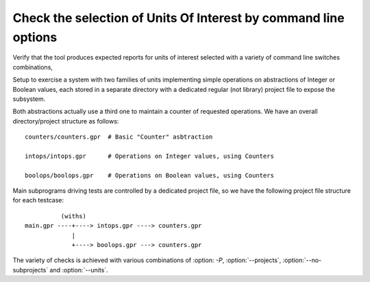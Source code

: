 Check the selection of Units Of Interest by command line options
================================================================

Verify that the tool produces expected reports for units of interest
selected with a variety of command line switches combinations,

Setup to exercise a system with two families of units implementing
simple operations on abstractions of Integer or Boolean values, each
stored in a separate directory with a dedicated regular (not library)
project file to expose the subsystem.

Both abstractions actually use a third one to maintain a counter of
requested operations. We have an overall directory/project structure
as follows::

  counters/counters.gpr  # Basic "Counter" asbtraction

  intops/intops.gpr      # Operations on Integer values, using Counters

  boolops/boolops.gpr    # Operations on Boolean values, using Counters


Main subprograms driving tests are controlled by a dedicated
project file, so we have the following project file structure
for each testcase::

            (withs)
  main.gpr ----+----> intops.gpr ----> counters.gpr
               |
               +----> boolops.gpr ---> counters.gpr


The variety of checks is achieved with various combinations
of :option: `-P`, :option:`--projects`, :option:`--no-subprojects` and
:option:`--units`.


